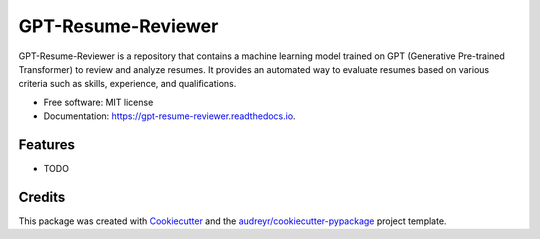 ===================
GPT-Resume-Reviewer
===================


.. image:: https://img.shields.io/pypi/v/gpt_resume_reviewer.svg
        :target: https://pypi.python.org/pypi/gpt_resume_reviewer

.. image:: https://img.shields.io/travis/espin086/gpt_resume_reviewer.svg
        :target: https://travis-ci.com/espin086/gpt_resume_reviewer

.. image:: https://readthedocs.org/projects/gpt-resume-reviewer/badge/?version=latest
        :target: https://gpt-resume-reviewer.readthedocs.io/en/latest/?version=latest
        :alt: Documentation Status




GPT-Resume-Reviewer is a repository that contains a machine learning model trained on GPT (Generative Pre-trained Transformer) to review and analyze resumes. It provides an automated way to evaluate resumes based on various criteria such as skills, experience, and qualifications.


* Free software: MIT license
* Documentation: https://gpt-resume-reviewer.readthedocs.io.


Features
--------

* TODO

Credits
-------

This package was created with Cookiecutter_ and the `audreyr/cookiecutter-pypackage`_ project template.

.. _Cookiecutter: https://github.com/audreyr/cookiecutter
.. _`audreyr/cookiecutter-pypackage`: https://github.com/audreyr/cookiecutter-pypackage
